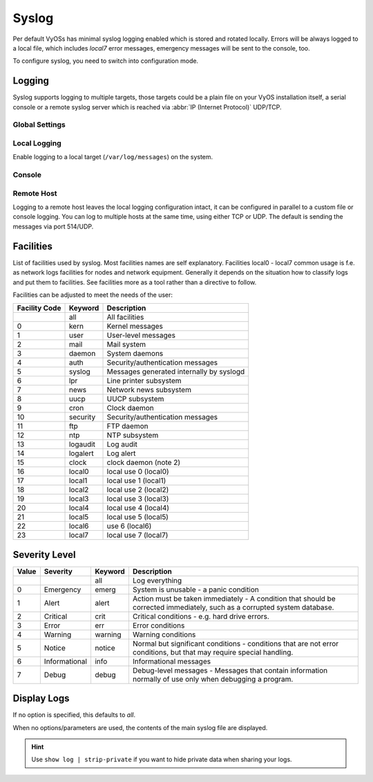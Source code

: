 .. _syslog:

######
Syslog
######

Per default VyOSs has minimal syslog logging enabled which is stored and
rotated locally. Errors will be always logged to a local file, which includes
`local7` error messages, emergency messages will be sent to the console, too.

To configure syslog, you need to switch into configuration mode.

Logging
=======

Syslog supports logging to multiple targets, those targets could be a plain
file on your VyOS installation itself, a serial console or a remote syslog
server which is reached via :abbr:`IP (Internet Protocol)` UDP/TCP.

Global Settings
---------------

.. cfgcmd:: set system syslog marker interval <number>

   Interval (in seconds) for sending mark messages to the syslog input to
   indicate that the logging system is functioning.

   This defaults to 1200 seconds.

.. cfgcmd:: set system syslog marker disable

   Disable periodic injection of mark messages.

.. cfgcmd:: set system syslog preserve-fqdn

   If set, the domain part of the hostname is always sent, even within the same
   domain as the receiving system.

.. cfgcmd:: set system syslog source-address <address>

   Source IP address used to initiate connection when sending log data to a
   remote host.

Local Logging
-------------

Enable logging to a local target (``/var/log/messages``) on the system.

.. cfgcmd:: system rsyslog local facility <keyword> level <keyword>

   Filter syslog messages based on facility and level.

.. _syslog_console:

Console
-------

.. cfgcmd:: set system syslog console facility <keyword> level <keyword>

   Log syslog messages to ``/dev/console``, for an explanation on
   :ref:`syslog_facilities` keywords and :ref:`syslog_severity_level` keywords
   see tables below.

.. _syslog_remote:

Remote Host
-----------

Logging to a remote host leaves the local logging configuration intact, it
can be configured in parallel to a custom file or console logging. You can log
to multiple hosts at the same time, using either TCP or UDP. The default is
sending the messages via port 514/UDP.

.. cfgcmd:: set system syslog remote <address> facility <keyword> level <keyword>

   Log syslog messages to remote host specified by `<address>`. The address
   can be specified by either FQDN or IP address. For an explanation on
   :ref:`syslog_facilities` keywords and :ref:`syslog_severity_level`
   keywords see tables below.

.. cfgcmd:: set system syslog remote <address> protocol <udp|tcp>

   Configure protocol used for communication to remote syslog host. This can be
   either UDP or TCP.

.. cfgcmd:: set system syslog remote <address> format include-timezone

   Include system timezone in syslog message

.. cfgcmd:: set system syslog remote <address> format octet-counted

   Allows for the transmission of all characters inside a syslog message.

.. cfgcmd:: set system syslog remote <address> vrf <name>

   Specify name of the :abbr:`VRF (Virtual Routing and Forwarding)` instance
   used when forwarding logs to remote syslog server.

.. cfgcmd:: set system syslog remote <address> source-address <address>

   Define IPv4 or IPv6 source address used when forwarding logs to remote
   syslog server.

.. _syslog_facilities:

Facilities
==========

List of facilities used by syslog. Most facilities names are self explanatory.
Facilities local0 - local7 common usage is f.e. as network logs facilities for
nodes and network equipment. Generally it depends on the situation how to
classify logs and put them to facilities. See facilities more as a tool rather
than a directive to follow.

Facilities can be adjusted to meet the needs of the user:

+----------+----------+----------------------------------------------------+
| Facility | Keyword  | Description                                        |
| Code     |          |                                                    |
+==========+==========+====================================================+
|          | all      | All facilities                                     |
+----------+----------+----------------------------------------------------+
| 0        | kern     | Kernel messages                                    |
+----------+----------+----------------------------------------------------+
| 1        | user     | User-level messages                                |
+----------+----------+----------------------------------------------------+
| 2        | mail     | Mail system                                        |
+----------+----------+----------------------------------------------------+
| 3        | daemon   | System daemons                                     |
+----------+----------+----------------------------------------------------+
| 4        | auth     | Security/authentication messages                   |
+----------+----------+----------------------------------------------------+
| 5        | syslog   | Messages generated internally by syslogd           |
+----------+----------+----------------------------------------------------+
| 6        | lpr      | Line printer subsystem                             |
+----------+----------+----------------------------------------------------+
| 7        | news     | Network news subsystem                             |
+----------+----------+----------------------------------------------------+
| 8        | uucp     | UUCP subsystem                                     |
+----------+----------+----------------------------------------------------+
| 9        | cron     | Clock daemon                                       |
+----------+----------+----------------------------------------------------+
| 10       | security | Security/authentication messages                   |
+----------+----------+----------------------------------------------------+
| 11       | ftp      | FTP daemon                                         |
+----------+----------+----------------------------------------------------+
| 12       | ntp      | NTP subsystem                                      |
+----------+----------+----------------------------------------------------+
| 13       | logaudit | Log audit                                          |
+----------+----------+----------------------------------------------------+
| 14       | logalert | Log alert                                          |
+----------+----------+----------------------------------------------------+
| 15       | clock    | clock daemon (note 2)                              |
+----------+----------+----------------------------------------------------+
| 16       | local0   | local use 0 (local0)                               |
+----------+----------+----------------------------------------------------+
| 17       | local1   | local use 1 (local1)                               |
+----------+----------+----------------------------------------------------+
| 18       | local2   | local use 2 (local2)                               |
+----------+----------+----------------------------------------------------+
| 19       | local3   | local use 3 (local3)                               |
+----------+----------+----------------------------------------------------+
| 20       | local4   | local use 4 (local4)                               |
+----------+----------+----------------------------------------------------+
| 21       | local5   | local use 5 (local5)                               |
+----------+----------+----------------------------------------------------+
| 22       | local6   |  use 6 (local6)                                    |
+----------+----------+----------------------------------------------------+
| 23       | local7   | local use 7 (local7)                               |
+----------+----------+----------------------------------------------------+

.. _syslog_severity_level:

Severity Level
==============

+-------+---------------+---------+-------------------------------------------+
| Value | Severity      | Keyword | Description                               |
+=======+===============+=========+===========================================+
|       |               | all     | Log everything                            |
+-------+---------------+---------+-------------------------------------------+
| 0     | Emergency     | emerg   | System is unusable - a panic condition    |
+-------+---------------+---------+-------------------------------------------+
| 1     | Alert         | alert   | Action must be taken immediately - A      |
|       |               |         | condition that should be corrected        |
|       |               |         | immediately, such as a corrupted system   |
|       |               |         | database.                                 |
+-------+---------------+---------+-------------------------------------------+
| 2     | Critical      | crit    | Critical conditions - e.g. hard drive     |
|       |               |         | errors.                                   |
+-------+---------------+---------+-------------------------------------------+
| 3     | Error         | err     | Error conditions                          |
+-------+---------------+---------+-------------------------------------------+
| 4     | Warning       | warning | Warning conditions                        |
+-------+---------------+---------+-------------------------------------------+
| 5     | Notice        | notice  | Normal but significant conditions -       |
|       |               |         | conditions that are not error conditions, |
|       |               |         | but that may require special handling.    |
+-------+---------------+---------+-------------------------------------------+
| 6     | Informational | info    | Informational messages                    |
+-------+---------------+---------+-------------------------------------------+
| 7     | Debug         | debug   | Debug-level messages - Messages that      |
|       |               |         | contain information normally of use only  |
|       |               |         | when debugging a program.                 |
+-------+---------------+---------+-------------------------------------------+


Display Logs
============

.. opcmd:: show log [all | authorization | cluster | conntrack-sync | ...]

   Display log files of given category on the console. Use tab completion to get
   a list of available categories. Those categories could be: all, authorization,
   cluster, conntrack-sync, dhcp, directory, dns, file, firewall, https, image
   lldp, nat, openvpn, snmp, tail, vpn, vrrp

If no option is specified, this defaults to `all`.

.. opcmd:: show log image <name>
   [all | authorization | directory | file <file name> | tail <lines>]

   Log messages from a specified image can be displayed on the console. Details
   of allowed parameters:

   .. list-table::
      :widths: 25 75
      :header-rows: 0

      * - all
        - Display contents of all master log files of the specified image
      * - authorization
        - Display all authorization attempts of the specified image
      * - directory
        - Display list of all user-defined log files of the specified image
      * - file <file name>
        - Display contents of a specified user-defined log file of the specified
          image
      * - tail
        - Display last lines of the system log of the specified image
      * - <lines>
        - Number of lines to be displayed, default 10

When no options/parameters are used, the contents of the main syslog file are
displayed.

.. hint:: Use ``show log | strip-private`` if you want to hide private data
   when sharing your logs.
